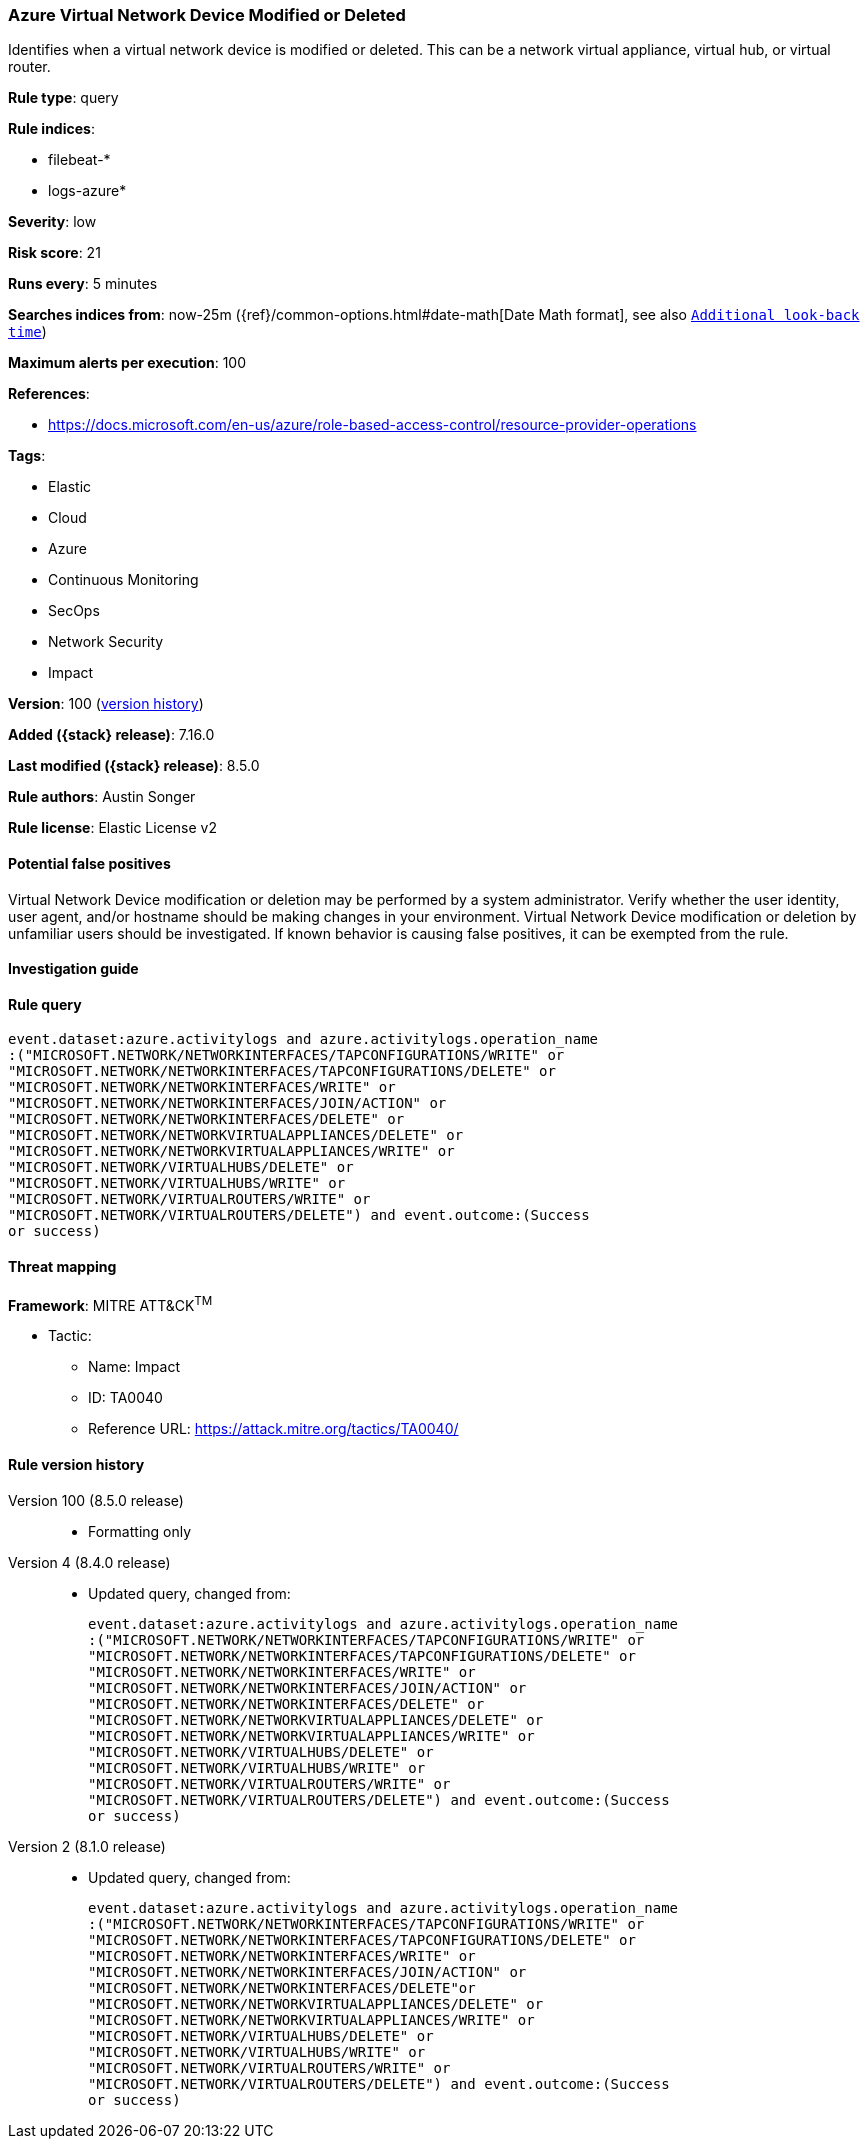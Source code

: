 [[azure-virtual-network-device-modified-or-deleted]]
=== Azure Virtual Network Device Modified or Deleted

Identifies when a virtual network device is modified or deleted. This can be a network virtual appliance, virtual hub, or virtual router.

*Rule type*: query

*Rule indices*:

* filebeat-*
* logs-azure*

*Severity*: low

*Risk score*: 21

*Runs every*: 5 minutes

*Searches indices from*: now-25m ({ref}/common-options.html#date-math[Date Math format], see also <<rule-schedule, `Additional look-back time`>>)

*Maximum alerts per execution*: 100

*References*:

* https://docs.microsoft.com/en-us/azure/role-based-access-control/resource-provider-operations

*Tags*:

* Elastic
* Cloud
* Azure
* Continuous Monitoring
* SecOps
* Network Security
* Impact

*Version*: 100 (<<azure-virtual-network-device-modified-or-deleted-history, version history>>)

*Added ({stack} release)*: 7.16.0

*Last modified ({stack} release)*: 8.5.0

*Rule authors*: Austin Songer

*Rule license*: Elastic License v2

==== Potential false positives

Virtual Network Device modification or deletion may be performed by a system administrator. Verify whether the user identity, user agent, and/or hostname should be making changes in your environment. Virtual Network Device modification or deletion by unfamiliar users should be investigated. If known behavior is causing false positives, it can be exempted from the rule.

==== Investigation guide


[source,markdown]
----------------------------------

----------------------------------


==== Rule query


[source,js]
----------------------------------
event.dataset:azure.activitylogs and azure.activitylogs.operation_name
:("MICROSOFT.NETWORK/NETWORKINTERFACES/TAPCONFIGURATIONS/WRITE" or
"MICROSOFT.NETWORK/NETWORKINTERFACES/TAPCONFIGURATIONS/DELETE" or
"MICROSOFT.NETWORK/NETWORKINTERFACES/WRITE" or
"MICROSOFT.NETWORK/NETWORKINTERFACES/JOIN/ACTION" or
"MICROSOFT.NETWORK/NETWORKINTERFACES/DELETE" or
"MICROSOFT.NETWORK/NETWORKVIRTUALAPPLIANCES/DELETE" or
"MICROSOFT.NETWORK/NETWORKVIRTUALAPPLIANCES/WRITE" or
"MICROSOFT.NETWORK/VIRTUALHUBS/DELETE" or
"MICROSOFT.NETWORK/VIRTUALHUBS/WRITE" or
"MICROSOFT.NETWORK/VIRTUALROUTERS/WRITE" or
"MICROSOFT.NETWORK/VIRTUALROUTERS/DELETE") and event.outcome:(Success
or success)
----------------------------------

==== Threat mapping

*Framework*: MITRE ATT&CK^TM^

* Tactic:
** Name: Impact
** ID: TA0040
** Reference URL: https://attack.mitre.org/tactics/TA0040/

[[azure-virtual-network-device-modified-or-deleted-history]]
==== Rule version history

Version 100 (8.5.0 release)::
* Formatting only

Version 4 (8.4.0 release)::
* Updated query, changed from:
+
[source, js]
----------------------------------
event.dataset:azure.activitylogs and azure.activitylogs.operation_name
:("MICROSOFT.NETWORK/NETWORKINTERFACES/TAPCONFIGURATIONS/WRITE" or
"MICROSOFT.NETWORK/NETWORKINTERFACES/TAPCONFIGURATIONS/DELETE" or
"MICROSOFT.NETWORK/NETWORKINTERFACES/WRITE" or
"MICROSOFT.NETWORK/NETWORKINTERFACES/JOIN/ACTION" or
"MICROSOFT.NETWORK/NETWORKINTERFACES/DELETE" or
"MICROSOFT.NETWORK/NETWORKVIRTUALAPPLIANCES/DELETE" or
"MICROSOFT.NETWORK/NETWORKVIRTUALAPPLIANCES/WRITE" or
"MICROSOFT.NETWORK/VIRTUALHUBS/DELETE" or
"MICROSOFT.NETWORK/VIRTUALHUBS/WRITE" or
"MICROSOFT.NETWORK/VIRTUALROUTERS/WRITE" or
"MICROSOFT.NETWORK/VIRTUALROUTERS/DELETE") and event.outcome:(Success
or success)
----------------------------------

Version 2 (8.1.0 release)::
* Updated query, changed from:
+
[source, js]
----------------------------------
event.dataset:azure.activitylogs and azure.activitylogs.operation_name
:("MICROSOFT.NETWORK/NETWORKINTERFACES/TAPCONFIGURATIONS/WRITE" or
"MICROSOFT.NETWORK/NETWORKINTERFACES/TAPCONFIGURATIONS/DELETE" or
"MICROSOFT.NETWORK/NETWORKINTERFACES/WRITE" or
"MICROSOFT.NETWORK/NETWORKINTERFACES/JOIN/ACTION" or
"MICROSOFT.NETWORK/NETWORKINTERFACES/DELETE"or
"MICROSOFT.NETWORK/NETWORKVIRTUALAPPLIANCES/DELETE" or
"MICROSOFT.NETWORK/NETWORKVIRTUALAPPLIANCES/WRITE" or
"MICROSOFT.NETWORK/VIRTUALHUBS/DELETE" or
"MICROSOFT.NETWORK/VIRTUALHUBS/WRITE" or
"MICROSOFT.NETWORK/VIRTUALROUTERS/WRITE" or
"MICROSOFT.NETWORK/VIRTUALROUTERS/DELETE") and event.outcome:(Success
or success)
----------------------------------

